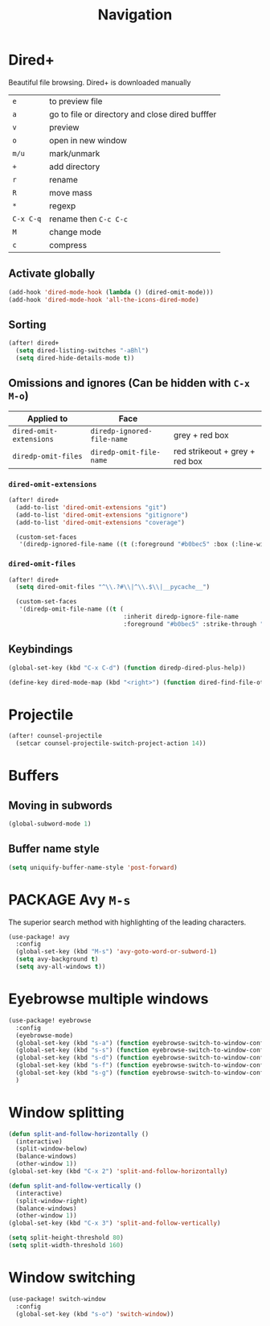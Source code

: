 #+TITLE: Navigation

* Dired+
Beautiful file browsing. Dired+ is downloaded manually
| =e=       | to preview file                                 |
| =a=       | go to file or directory and close dired bufffer |
| =v=       | preview                                         |
| =o=       | open in new window                              |
| =m/u=     | mark/unmark                                     |
| =+=       | add directory                                   |
| =r=       | rename                                          |
| =R=       | move mass                                       |
| =*=       | regexp                                          |
| =C-x C-q= | rename then =C-c C-c=                           |
| =M=       | change mode                                     |
| =c=       | compress                                        |

** Activate globally
#+BEGIN_SRC emacs-lisp
(add-hook 'dired-mode-hook (lambda () (dired-omit-mode)))
(add-hook 'dired-mode-hook 'all-the-icons-dired-mode)
 #+END_SRC
** Sorting
#+BEGIN_SRC emacs-lisp
(after! dired+
  (setq dired-listing-switches "-aBhl")
  (setq dired-hide-details-mode t))
 #+END_SRC
** Omissions and ignores (Can be hidden with =C-x M-o=)
| Applied to              | Face                       |                                |
|-------------------------+----------------------------+--------------------------------|
| =dired-omit-extensions= | =diredp-ignored-file-name= | grey + red box                 |
| =diredp-omit-files=     | =diredp-omit-file-name=    | red strikeout + grey + red box |

*** =dired-omit-extensions=
#+BEGIN_SRC emacs-lisp
(after! dired+
  (add-to-list 'dired-omit-extensions "git")
  (add-to-list 'dired-omit-extensions "gitignore")
  (add-to-list 'dired-omit-extensions "coverage")

  (custom-set-faces
   '(diredp-ignored-file-name ((t (:foreground "#b0bec5" :box (:line-width 2 :color "VioletRed3" :style pressed-button)))))))
 #+END_SRC
*** =dired-omit-files=
#+BEGIN_SRC emacs-lisp
(after! dired+
  (setq dired-omit-files "^\\.?#\\|^\\.$\\|__pycache__")

  (custom-set-faces
   '(diredp-omit-file-name ((t (
                                :inherit diredp-ignore-file-name
                                :foreground "#b0bec5" :strike-through "#C29D6F156F15"))))))

 #+END_SRC
** Keybindings
#+BEGIN_SRC emacs-lisp
  (global-set-key (kbd "C-x C-d") (function diredp-dired-plus-help))

  (define-key dired-mode-map (kbd "<right>") (function dired-find-file-other-window))
 #+END_SRC
* Projectile
#+begin_src emacs-lisp
(after! counsel-projectile
  (setcar counsel-projectile-switch-project-action 14))
#+end_src

* Buffers
** Moving in subwords
#+BEGIN_SRC emacs-lisp
  (global-subword-mode 1)
#+END_SRC
** Buffer name style
#+BEGIN_SRC emacs-lisp
  (setq uniquify-buffer-name-style 'post-forward)
 #+END_SRC
* PACKAGE Avy   =M-s=
The superior search method with highlighting of the leading characters.

#+BEGIN_SRC emacs-lisp
(use-package! avy
  :config
  (global-set-key (kbd "M-s") 'avy-goto-word-or-subword-1)
  (setq avy-background t)
  (setq avy-all-windows t))
#+END_SRC
* Eyebrowse multiple windows

#+BEGIN_SRC emacs-lisp
(use-package! eyebrowse
  :config
  (eyebrowse-mode)
  (global-set-key (kbd "s-a") (function eyebrowse-switch-to-window-config-1))
  (global-set-key (kbd "s-s") (function eyebrowse-switch-to-window-config-2))
  (global-set-key (kbd "s-d") (function eyebrowse-switch-to-window-config-3))
  (global-set-key (kbd "s-f") (function eyebrowse-switch-to-window-config-4))
  (global-set-key (kbd "s-g") (function eyebrowse-switch-to-window-config-5))
  )
#+END_SRC
* Window splitting

#+BEGIN_SRC emacs-lisp
(defun split-and-follow-horizontally ()
  (interactive)
  (split-window-below)
  (balance-windows)
  (other-window 1))
(global-set-key (kbd "C-x 2") 'split-and-follow-horizontally)

(defun split-and-follow-vertically ()
  (interactive)
  (split-window-right)
  (balance-windows)
  (other-window 1))
(global-set-key (kbd "C-x 3") 'split-and-follow-vertically)

(setq split-height-threshold 80)
(setq split-width-threshold 160)
#+END_SRC

* Window switching

#+BEGIN_SRC emacs-lisp
(use-package! switch-window
  :config
  (global-set-key (kbd "s-o") 'switch-window))
#+END_SRC
